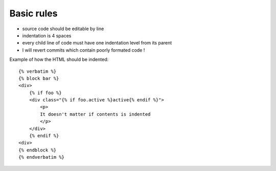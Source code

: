 Basic rules
-----------

- source code should be editable by line
- indentation is 4 spaces
- every child line of code must have one indentation level from its
  parent
- I will revert commits which contain poorly formated code !



Example of how the HTML should be indented::

    {% verbatim %}
    {% block bar %}
    <div>
        {% if foo %}
        <div class="{% if foo.active %}active{% endif %}">
            <p>
            It doesn't matter if contents is indented
            </p>
        </div>
        {% endif %}
    <div>
    {% endblock %}
    {% endverbatim %}

..
   Local Variables:
   mode: rst
   fill-column: 79
   End:
   vim: et syn=rst tw=79

